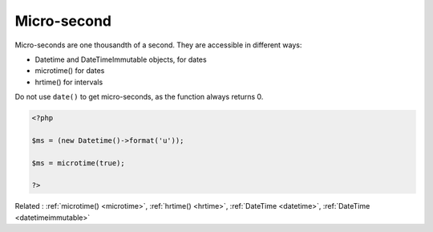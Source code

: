 .. _microsecond:
.. meta::
	:description:
		Micro-second: Micro-seconds are one thousandth of a second.
	:twitter:card: summary_large_image
	:twitter:site: @exakat
	:twitter:title: Micro-second
	:twitter:description: Micro-second: Micro-seconds are one thousandth of a second
	:twitter:creator: @exakat
	:twitter:image:src: https://php-dictionary.readthedocs.io/en/latest/_static/logo.png
	:og:image: https://php-dictionary.readthedocs.io/en/latest/_static/logo.png
	:og:title: Micro-second
	:og:type: article
	:og:description: Micro-seconds are one thousandth of a second
	:og:url: https://php-dictionary.readthedocs.io/en/latest/dictionary/microsecond.ini.html
	:og:locale: en
.. raw:: html

	<script type="application/ld+json">{"@context":"https:\/\/schema.org","@graph":[{"@type":"WebPage","@id":"https:\/\/php-dictionary.readthedocs.io\/en\/latest\/tips\/debug_zval_dump.html","url":"https:\/\/php-dictionary.readthedocs.io\/en\/latest\/tips\/debug_zval_dump.html","name":"Micro-second","isPartOf":{"@id":"https:\/\/www.exakat.io\/"},"datePublished":"Sat, 28 Jun 2025 08:51:19 +0000","dateModified":"Sat, 28 Jun 2025 08:51:19 +0000","description":"Micro-seconds are one thousandth of a second","inLanguage":"en-US","potentialAction":[{"@type":"ReadAction","target":["https:\/\/php-dictionary.readthedocs.io\/en\/latest\/dictionary\/Micro-second.html"]}]},{"@type":"WebSite","@id":"https:\/\/www.exakat.io\/","url":"https:\/\/www.exakat.io\/","name":"Exakat","description":"Smart PHP static analysis","inLanguage":"en-US"}]}</script>


Micro-second
------------

Micro-seconds are one thousandth of a second. They are accessible in different ways: 

+ Datetime and DateTimeImmutable objects, for dates
+ microtime() for dates
+ hrtime() for intervals

Do not use ``date()`` to get micro-seconds, as the function always returns 0.



.. code-block:: php
   
   <?php
   
   $ms = (new Datetime()->format('u'));
   
   $ms = microtime(true);
   
   ?>


Related : :ref:`microtime() <microtime>`, :ref:`hrtime() <hrtime>`, :ref:`DateTime <datetime>`, :ref:`DateTime <datetimeimmutable>`
